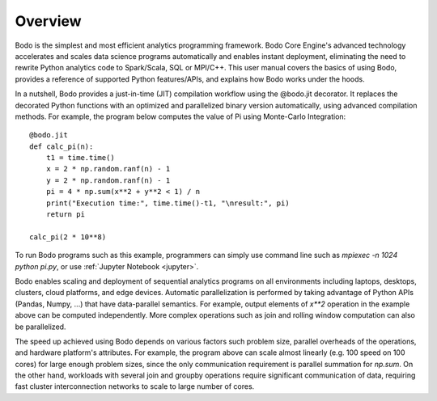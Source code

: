Overview
========

Bodo is the simplest and most efficient analytics programming framework.
Bodo Core Engine's advanced technology accelerates and
scales data science programs automatically and enables instant deployment,
eliminating the need to rewrite Python analytics code to Spark/Scala,
SQL or MPI/C++.
This user manual covers the basics of using Bodo, provides a reference
of supported Python features/APIs, and explains how Bodo works under the hoods.

In a nutshell, Bodo provides a just-in-time (JIT) compilation workflow
using the @bodo.jit decorator. It replaces the decorated Python functions
with an optimized and parallelized binary version automatically,
using advanced compilation methods.
For example, the program below computes the value of Pi using Monte-Carlo
Integration::

    @bodo.jit
    def calc_pi(n):
        t1 = time.time()
        x = 2 * np.random.ranf(n) - 1
        y = 2 * np.random.ranf(n) - 1
        pi = 4 * np.sum(x**2 + y**2 < 1) / n
        print("Execution time:", time.time()-t1, "\nresult:", pi)
        return pi

    calc_pi(2 * 10**8)

To run Bodo programs such as this example, programmers can
simply use command line such as `mpiexec -n 1024 python pi.py`,
or use :ref:`Jupyter Notebook <jupyter>`.

Bodo enables scaling and deployment of sequential analytics programs on all
environments including laptops, desktops, clusters, cloud platforms,
and edge devices.
Automatic parallelization is performed by taking advantage
of Python APIs (Pandas, Numpy, ...) that have data-parallel semantics.
For example, output elements of `x**2` operation in the example above can be
computed independently. More complex operations such as join and rolling window
computation can also be parallelized.

The speed up achieved using Bodo depends on various factors such problem size,
parallel overheads of the operations, and hardware platform's attributes.
For example, the program above can scale almost linearly
(e.g. 100 speed on 100 cores)
for large enough problem sizes, since the only communication requirement is
parallel summation for `np.sum`.
On the other hand, workloads with several join and groupby operations
require significant communication of data, requiring fast cluster
interconnection networks to scale to large number of cores.
